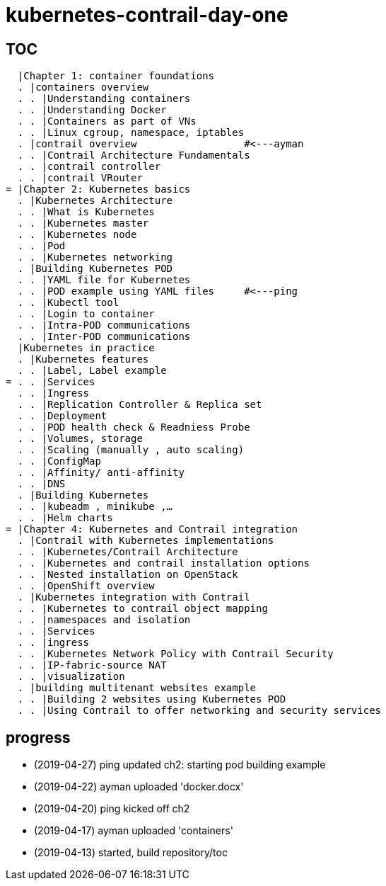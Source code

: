 = kubernetes-contrail-day-one

== TOC

  |Chapter 1: container foundations
  . |containers overview
  . . |Understanding containers
  . . |Understanding Docker
  . . |Containers as part of VNs
  . . |Linux cgroup, namespace, iptables
  . |contrail overview                  #<---ayman
  . . |Contrail Architecture Fundamentals
  . . |contrail controller
  . . |contrail VRouter
= |Chapter 2: Kubernetes basics
  . |Kubernetes Architecture
  . . |What is Kubernetes
  . . |Kubernetes master
  . . |Kubernetes node
  . . |Pod
  . . |Kubernetes networking
  . |Building Kubernetes POD
  . . |YAML file for Kubernetes
  . . |POD example using YAML files     #<---ping
  . . |Kubectl tool
  . . |Login to container
  . . |Intra-POD communications
  . . |Inter-POD communications
  |Kubernetes in practice
  . |Kubernetes features
  . . |Label, Label example
= . . |Services
  . . |Ingress
  . . |Replication Controller & Replica set
  . . |Deployment
  . . |POD health check & Readniess Probe
  . . |Volumes, storage
  . . |Scaling (manually , auto scaling)
  . . |ConfigMap
  . . |Affinity/ anti-affinity
  . . |DNS
  . |Building Kubernetes
  . . |kubeadm , minikube ,…
  . . |Helm charts
= |Chapter 4: Kubernetes and Contrail integration
  . |Contrail with Kubernetes implementations
  . . |Kubernetes/Contrail Architecture
  . . |Kubernetes and contrail installation options
  . . |Nested installation on OpenStack
  . . |OpenShift overview
  . |Kubernetes integration with Contrail
  . . |Kubernetes to contrail object mapping
  . . |namespaces and isolation
  . . |Services
  . . |ingress
  . . |Kubernetes Network Policy with Contrail Security
  . . |IP-fabric-source NAT
  . . |visualization
  . |building multitenant websites example
  . . |Building 2 websites using Kubernetes POD
  . . |Using Contrail to offer networking and security services

== progress

* (2019-04-27) ping updated ch2: starting pod building example
* (2019-04-22) ayman uploaded 'docker.docx'
* (2019-04-20) ping kicked off ch2
* (2019-04-17) ayman uploaded 'containers'
* (2019-04-13) started, build repository/toc
